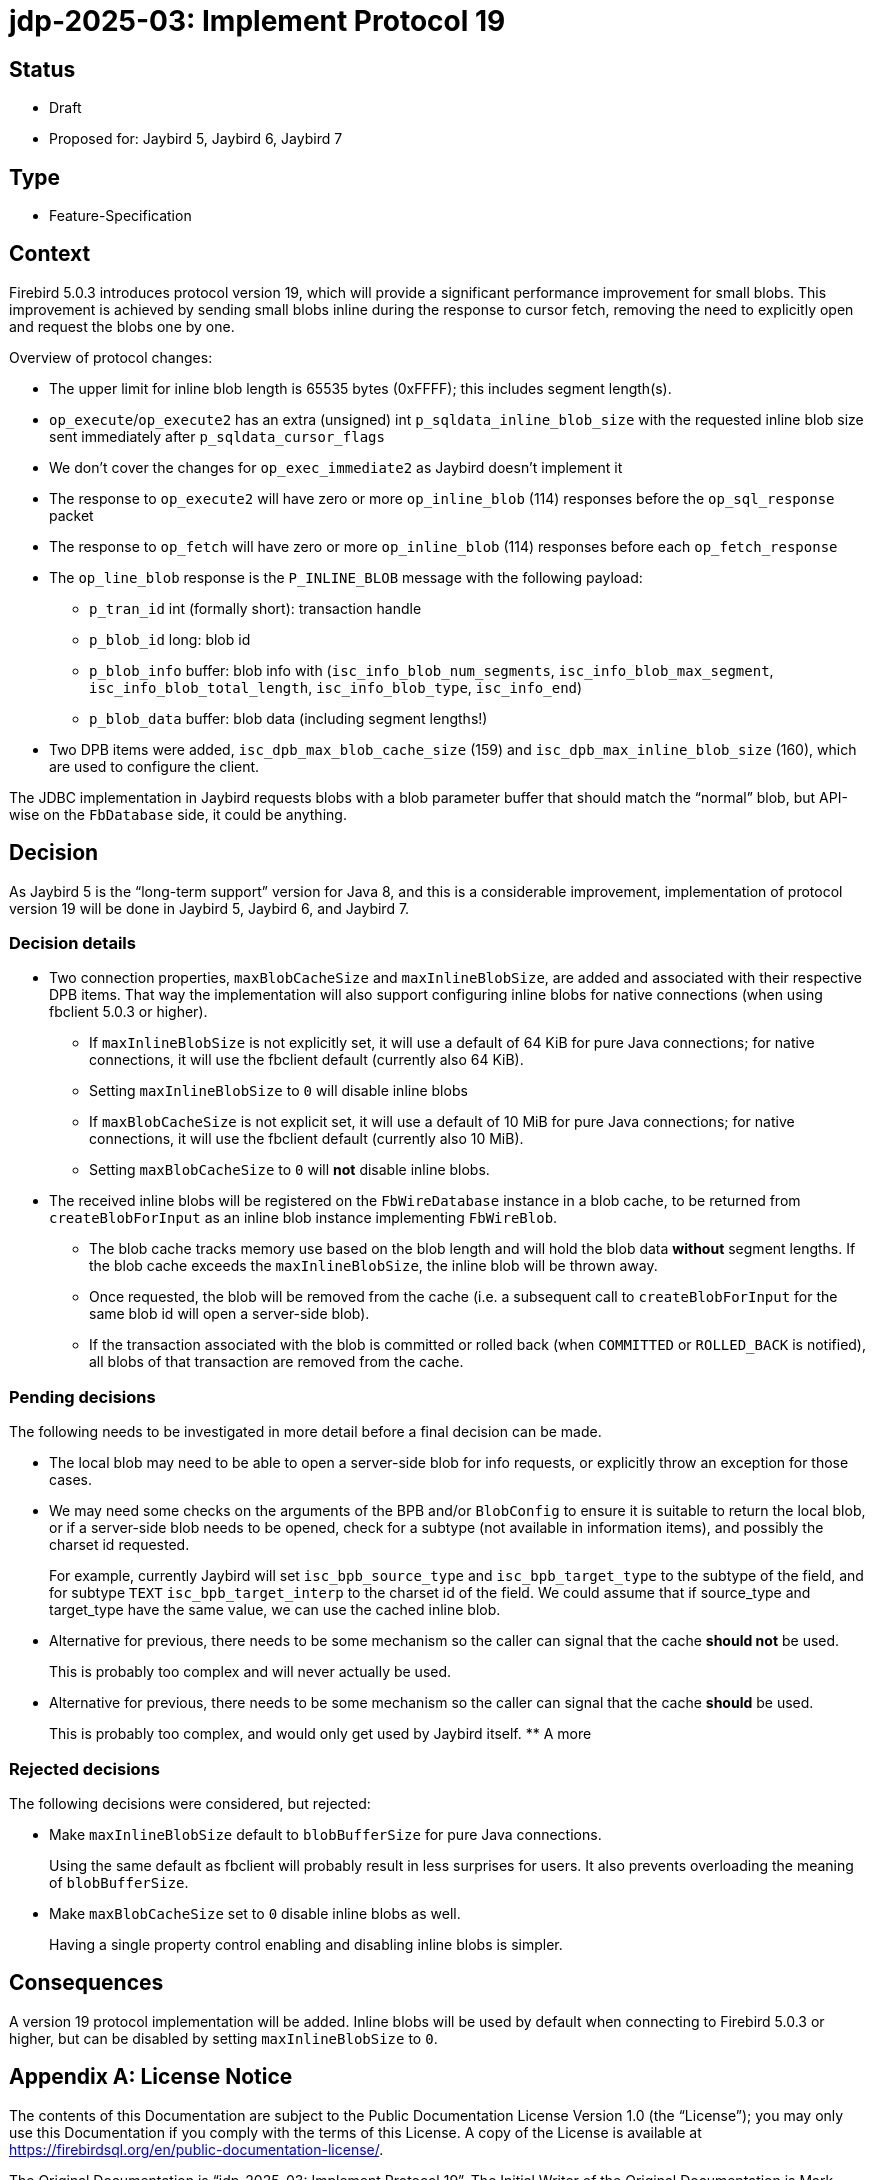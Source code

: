 = jdp-2025-03: Implement Protocol 19

// SPDX-FileCopyrightText: Copyright 2025 Mark Rotteveel
// SPDX-License-Identifier: LicenseRef-PDL-1.0

== Status

* Draft
* Proposed for: Jaybird 5, Jaybird 6, Jaybird 7

== Type

* Feature-Specification

== Context

Firebird 5.0.3 introduces protocol version 19, which will provide a significant performance improvement for small blobs.
This improvement is achieved by sending small blobs inline during the response to cursor fetch, removing the need to explicitly open and request the blobs one by one.

Overview of protocol changes:

* The upper limit for inline blob length is 65535 bytes (0xFFFF);
this includes segment length(s).
* `op_execute`/`op_execute2` has an extra (unsigned) int `p_sqldata_inline_blob_size` with the requested inline blob size sent immediately after `p_sqldata_cursor_flags`
* We don't cover the changes for `op_exec_immediate2` as Jaybird doesn't implement it
* The response to `op_execute2` will have zero or more `op_inline_blob` (114) responses before the `op_sql_response` packet
* The response to `op_fetch` will have zero or more `op_inline_blob` (114) responses before each `op_fetch_response`
* The `op_line_blob` response is the `P_INLINE_BLOB` message with the following payload:
** `p_tran_id` int (formally short): transaction handle
** `p_blob_id` long: blob id
** `p_blob_info` buffer: blob info with (`isc_info_blob_num_segments`, `isc_info_blob_max_segment`, `isc_info_blob_total_length`, `isc_info_blob_type`, `isc_info_end`)
** `p_blob_data` buffer: blob data (including segment lengths!)
* Two DPB items were added, `isc_dpb_max_blob_cache_size` (159) and `isc_dpb_max_inline_blob_size` (160), which are used to configure the client.

The JDBC implementation in Jaybird requests blobs with a blob parameter buffer that should match the "`normal`" blob, but API-wise on the `FbDatabase` side, it could be anything.

== Decision

As Jaybird 5 is the "`long-term support`" version for Java 8, and this is a considerable improvement, implementation of protocol version 19 will be done in Jaybird 5, Jaybird 6, and Jaybird 7.

=== Decision details

* Two connection properties, `maxBlobCacheSize` and `maxInlineBlobSize`, are added and associated with their respective DPB items.
That way the implementation will also support configuring inline blobs for native connections (when using fbclient 5.0.3 or higher).
** If `maxInlineBlobSize` is not explicitly set, it will use a default of 64 KiB for pure Java connections;
for native connections, it will use the fbclient default (currently also 64 KiB). +
** Setting `maxInlineBlobSize` to `0` will disable inline blobs
** If `maxBlobCacheSize` is not explicit set, it will use a default of 10 MiB for pure Java connections;
for native connections, it will use the fbclient default (currently also 10 MiB).
** Setting `maxBlobCacheSize` to `0` will *not* disable inline blobs.
* The received inline blobs will be registered on the `FbWireDatabase` instance in a blob cache, to be returned from `createBlobForInput` as an inline blob instance implementing `FbWireBlob`.
** The blob cache tracks memory use based on the blob length and will hold the blob data *without* segment lengths.
If the blob cache exceeds the `maxInlineBlobSize`, the inline blob will be thrown away.
** Once requested, the blob will be removed from the cache (i.e. a subsequent call to `createBlobForInput` for the same blob id will open a server-side blob).
** If the transaction associated with the blob is committed or rolled back (when `COMMITTED` or `ROLLED_BACK` is notified), all blobs of that transaction are removed from the cache.

=== Pending decisions

The following needs to be investigated in more detail before a final decision can be made.

* The local blob may need to be able to open a server-side blob for info requests, or explicitly throw an exception for those cases.
* We may need some checks on the arguments of the BPB and/or `BlobConfig` to ensure it is suitable to return the local blob, or if a server-side blob needs to be opened, check for a subtype (not available in information items), and possibly the charset id requested.
+
For example, currently Jaybird will set `isc_bpb_source_type` and `isc_bpb_target_type` to the subtype of the field, and for subtype `TEXT` `isc_bpb_target_interp` to the charset id of the field.
We could assume that if source_type and target_type have the same value, we can use the cached inline blob.
* Alternative for previous, there needs to be some mechanism so the caller can signal that the cache *should not* be used.
+
This is probably too complex and will never actually be used.
* Alternative for previous, there needs to be some mechanism so the caller can signal that the cache *should* be used.
+
This is probably too complex, and would only get used by Jaybird itself.
** A more

=== Rejected decisions

The following decisions were considered, but rejected:

* Make `maxInlineBlobSize` default to `blobBufferSize` for pure Java connections.
+
Using the same default as fbclient will probably result in less surprises for users.
It also prevents overloading the meaning of `blobBufferSize`.
* Make `maxBlobCacheSize` set to `0` disable inline blobs as well.
+
Having a single property control enabling and disabling inline blobs is simpler.

== Consequences

A version 19 protocol implementation will be added.
Inline blobs will be used by default when connecting to Firebird 5.0.3 or higher, but can be disabled by setting `maxInlineBlobSize` to `0`.

[appendix]
== License Notice

The contents of this Documentation are subject to the Public Documentation License Version 1.0 (the “License”);
you may only use this Documentation if you comply with the terms of this License.
A copy of the License is available at https://firebirdsql.org/en/public-documentation-license/.

The Original Documentation is "`jdp-2025-03: Implement Protocol 19`".
The Initial Writer of the Original Documentation is Mark Rotteveel, Copyright © 2025.
All Rights Reserved.
(Initial Writer contact(s): mark (at) lawinegevaar (dot) nl).

////
Contributor(s): ______________________________________.
Portions created by ______ are Copyright © _________ [Insert year(s)].
All Rights Reserved.
(Contributor contact(s): ________________ [Insert hyperlink/alias]).
////

The exact file history is recorded in our Git repository;
see https://github.com/FirebirdSQL/jaybird
